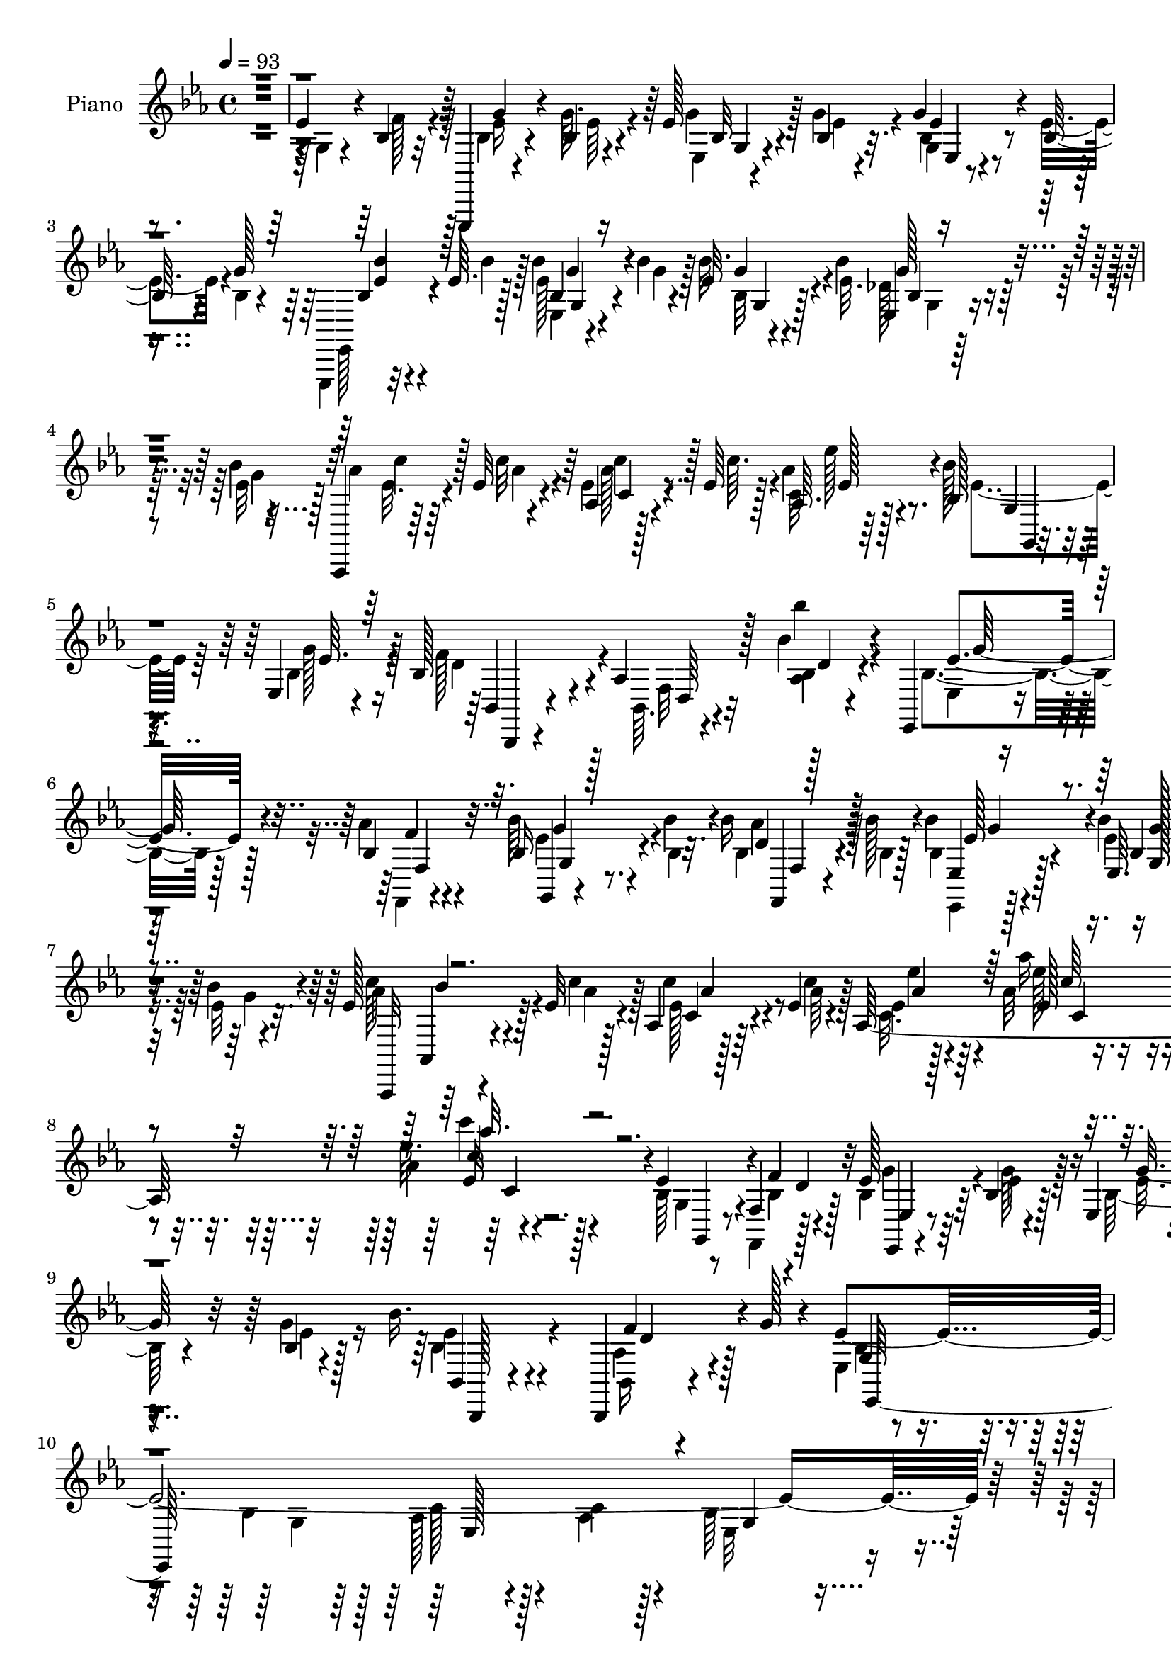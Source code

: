 % Lily was here -- automatically converted by c:/Program Files (x86)/LilyPond/usr/bin/midi2ly.py from mid/006.mid
\version "2.14.0"

\layout {
  \context {
    \Voice
    \remove "Note_heads_engraver"
    \consists "Completion_heads_engraver"
    \remove "Rest_engraver"
    \consists "Completion_rest_engraver"
  }
}

trackAchannelA = {


  \key ees \major
    
  \set Staff.instrumentName = "untitled"
  
  \time 4/4 
  

  \key ees \major
  
  \tempo 4 = 93 
  
  % [MARKER] AC500     
  
}

trackA = <<
  \context Voice = voiceA \trackAchannelA
>>


trackBchannelA = {
  
  \set Staff.instrumentName = "Piano"
  
}

trackBchannelB = \relative c {
  r1 
  | % 2
  ees'4*47/96 r4*25/96 bes4*16/96 r32 ees,,,4*13/96 r4*59/96 bes'''4*5/96 
  r4*17/96 ees128*5 r4*46/96 bes4*7/96 r32. g'4*17/96 r4*79/96 bes,64*5 
  r4*31/96 g'128*13 r4*53/96 ees64. r128*5 bes'4*20/96 r4*40/96 bes4*11/96 
  r4*16/96 ees,32 r4*82/96 bes'4*25/96 r4*38/96 bes4*16/96 r32 aes,,,4*13/96 
  r64*9 ees'''32 r4*16/96 aes,4*10/96 r128*17 ees'64 r128*7 aes,64. 
  r64*17 bes128*9 r4*37/96 ees,4*5/96 r4*25/96 bes'128*27 r4*17/96 aes 
  r128*27 bes'4*17/96 r4*79/96 ees,,,4*19/96 r4*44/96 bes''4*13/96 
  r4*17/96 bes16 r4*40/96 bes'4*13/96 r4*13/96 bes16 r128*11 bes128*5 
  r4*13/96 bes4*32/96 r4*67/96 ees,,64. r4*55/96 bes''4*17/96 r4*13/96 ees,128*7 
  r128*15 ees32 r4*17/96 aes,4*11/96 r128*21 ees'4*7/96 r4*19/96 aes,64*37 
  r4*89/96 ees'4*52/96 r4*14/96 f,4*8/96 r4*2/96 d'4*5/96 r4*16/96 ees128*5 
  r64*9 bes4*14/96 r128*5 ees,4*10/96 r4*58/96 bes'4*5/96 r4*32/96 bes'16. 
  r4*80/96 bes,,,4*26/96 r4*55/96 g'''128*5 r4*17/96 ees4*394/96 
  r128*47 ees4*40/96 r128*11 bes32. r4*13/96 ees4*23/96 r4*46/96 bes64. 
  r4*19/96 bes128*5 r4*49/96 ees4*7/96 r4*23/96 g,4*13/96 r4*82/96 ees'4*29/96 
  r128*13 g4*17/96 r4*10/96 ees,,,32 r4*59/96 <bes'''' ees, >4*11/96 
  r4*16/96 bes,4*14/96 r4*52/96 bes'32 r4*13/96 ees,,4*11/96 r4*92/96 ees4*14/96 
  r4*53/96 bes''4*16/96 r32 aes,,, r4*53/96 ees'''4*14/96 r32. ees 
  r4*52/96 c'4*13/96 r128*5 ees32. r4*82/96 bes,128*11 r4*34/96 bes4*19/96 
  r4*13/96 bes4*76/96 r4*20/96 aes r4*82/96 aes4*10/96 r4*89/96 bes4*37/96 
  r128*9 aes'4*16/96 r4*14/96 <ees, ees, >4*13/96 r4*56/96 bes'4*8/96 
  r4*17/96 ees,4*8/96 r4*58/96 bes'4*11/96 r4*17/96 bes'4*28/96 
  r4*73/96 bes,32 r4*56/96 bes'4*16/96 r32 aes,,, r128*19 ees'''4*14/96 
  r32. aes,4*13/96 r32*5 ees'4*7/96 r128*7 ees4*13/96 r64*15 aes4*11/96 
  r4*94/96 aes4*11/96 r4*100/96 bes,4*35/96 r128*11 f4*10/96 r4*22/96 ees'128*5 
  r4*52/96 bes4*13/96 r32. ees,128*5 r4*55/96 bes'4*8/96 r4*22/96 bes'16 
  r4*74/96 bes,,,4*17/96 r4*55/96 g'''4*17/96 r128*5 ees8*5 r4*71/96 bes32. 
  r64*9 bes64 r128*7 bes32. r4*77/96 ees4*11/96 r4*58/96 ees,64 
  r4*20/96 ees' r4*86/96 c16 r4*4/96 bes4*23/96 r4*4/96 g4*29/96 
  r4*4/96 ees'4*46/96 r4*50/96 ees,4*11/96 r4*56/96 ees'4*7/96 
  r4*20/96 ees4*22/96 r128*25 
  | % 22
  bes'4*35/96 r4*28/96 aes4*38/96 r4*58/96 bes128*5 r128*5 ees,4*11/96 
  r4*53/96 bes'128*5 r4*16/96 aes128*11 r4*29/96 bes4*14/96 r4*19/96 bes4*20/96 
  r4*43/96 ees,4*19/96 r32 bes,,128*5 r4*79/96 bes''4*13/96 r64*9 bes64. 
  r32. bes4*26/96 r4*40/96 aes4*19/96 r32 g128*9 r4*34/96 f32. 
  r4*14/96 ees'4*20/96 r64*7 bes'4*14/96 r32. f,4*19/96 r64*7 bes'4*10/96 
  r4*20/96 g,128*9 r128*25 ees4*11/96 r4*53/96 bes''16 r4*10/96 aes,,,4*13/96 
  r64*9 ees'''4*16/96 r32. aes,32 r32*5 c'4*17/96 r4*16/96 ees,4*14/96 
  r4*91/96 aes4*11/96 r128*35 aes64. r4*119/96 bes,128*15 r4*28/96 f,32 
  r16 ees'32 r4*59/96 bes'128*5 r32. ees128*9 r64*7 g4*20/96 r32 bes4*25/96 
  r4*82/96 aes,4*38/96 r4*40/96 g'32. r128*5 ees4*391/96 r128*25 ees4*41/96 
  r4*32/96 bes128*5 r128*5 bes4*14/96 r4*53/96 bes4*7/96 r4*20/96 bes,32 
  r4*55/96 g''32 r4*16/96 g4*22/96 r4*76/96 ees64*7 r4*25/96 g4*16/96 
  r4*10/96 ees,,, r4*58/96 ees'''32 r4*16/96 bes'4*19/96 r4*47/96 bes4*13/96 
  r128*5 ees,4*13/96 r32*7 bes'64*5 r4*38/96 bes32. r4*11/96 aes,,,4*14/96 
  r4*50/96 ees'''4*14/96 r32. ees4*22/96 r4*47/96 ees4*7/96 r128*7 ees'32. 
  r128*25 bes4*31/96 r4*35/96 bes,4*13/96 r128*5 bes4*38/96 r4*62/96 bes128*5 
  r128*27 bes''128*5 r4*86/96 bes,,4*34/96 r4*25/96 aes'4*19/96 
  r4*14/96 bes128*9 r4*38/96 bes,32 r4*16/96 ees,128*5 r4*52/96 bes''128*5 
  r4*16/96 bes64*5 r4*68/96 bes,32 r4*52/96 bes'128*7 r64. aes,,,4*14/96 
  r64*9 ees'''4*13/96 r128*5 ees4*25/96 r128*15 ees4*7/96 r128*7 aes,4*13/96 
  r4*94/96 aes'32 r4*97/96 aes4*7/96 r128*35 bes,4*41/96 r4*29/96 f32 
  r32. ees'128*5 r64*9 bes32 r4*20/96 ees,128*5 r4*49/96 g'4*20/96 
  r4*10/96 bes,,128*7 r128*27 aes'128*13 r4*35/96 g'4*17/96 r4*13/96 ees4*241/96 
  r4*70/96 bes4*16/96 r4*53/96 bes64 r32. bes4*13/96 r4*89/96 bes64. 
  r4*56/96 bes4*8/96 r4*19/96 ees r4*88/96 c4*25/96 r4*4/96 bes4*23/96 
  r4*4/96 g4*28/96 r128 ees'128*15 r4*53/96 ees4*14/96 r4*53/96 ees4*7/96 
  r128*7 ees4*17/96 r4*83/96 d'4*41/96 r4*25/96 aes128*7 r64. bes4*19/96 
  r4*46/96 bes32. r4*13/96 ees,,, r4*52/96 bes'''32. r4*13/96 ees,,,,32 
  r4*50/96 bes''''4*14/96 r128*7 bes4*43/96 r4*16/96 ees,4*14/96 
  r4*19/96 bes,4 r128 bes'4*13/96 r4*53/96 bes4*10/96 r128*7 bes4*38/96 
  r4*26/96 aes4*25/96 r4*5/96 g4*49/96 r4*16/96 aes'4*19/96 r4*10/96 ees4*25/96 
  r64*7 bes'32 r4*16/96 bes4*26/96 r4*38/96 bes4*14/96 r4*16/96 bes,4*32/96 
  r64*11 
  | % 43
  ees32 r64*9 bes'16 r4*10/96 aes,,,32 r4*55/96 ees'''4*13/96 
  r4*16/96 aes,4*10/96 r4*64/96 ees'64 r4*23/96 aes,128*83 r4*115/96 bes64*7 
  r4*35/96 bes4*11/96 r4*17/96 
  | % 45
  ees4*16/96 r64*9 bes32 r4*16/96 bes16 r4*47/96 g'4*13/96 r4*14/96 bes4*23/96 
  r4*85/96 bes,,,4*16/96 r128*19 g'''4*13/96 r4*19/96 ees4*385/96 
  r4*76/96 ees4*46/96 r4*25/96 bes4*13/96 r128*5 bes128*7 r8 bes4*7/96 
  r4*19/96 bes,64. r4*62/96 bes'4*5/96 r32. bes128*5 r4*85/96 bes64*5 
  r16. g'4*19/96 r4*8/96 ees,,,128*5 r4*59/96 <bes'''' ees, >4*11/96 
  r128*5 ees,,4*13/96 r4*53/96 bes''32 r4*13/96 ees, r4*89/96 bes'4*32/96 
  r4*35/96 bes4*17/96 r4*10/96 aes,,,4*14/96 r4*53/96 ees'''4*13/96 
  r4*16/96 aes,4*13/96 r4*56/96 ees'4*7/96 r128*7 aes,4*13/96 r128*29 bes4*28/96 
  r4*34/96 ees4*10/96 r4*19/96 bes32*9 r4*88/96 bes''4*14/96 r4*82/96 ees,,64*7 
  r4*22/96 aes32. r4*11/96 bes4*26/96 r16. bes4*17/96 r4*11/96 ees,,128*5 
  r4*49/96 bes''4*13/96 r32. ees,4*14/96 r4*83/96 bes32 r64*9 bes'32. 
  r4*13/96 aes,,, r4*58/96 <aes''' ees >4*10/96 r4*17/96 aes,32 
  r4*59/96 ees'4*8/96 r4*23/96 c r32*7 aes'4*13/96 r4*97/96 aes4*11/96 
  r4*112/96 bes,128*15 r4*23/96 f4*14/96 r4*16/96 ees128*5 r4*55/96 bes'4*11/96 
  r4*14/96 ees, r4*55/96 bes'64. r128*7 bes, r4*77/96 bes,128*5 
  r4*56/96 g'''4*13/96 r4*17/96 ees4*244/96 r128*21 
  | % 56
  bes128*5 r4*55/96 bes64 r32. bes'128*5 r4*86/96 ees,128*5 r4*49/96 ees,64 
  r4*22/96 ees'4*20/96 r4*85/96 c128*7 r4*8/96 bes16 r64 g128*9 
  r4*5/96 ees'4*46/96 r4*47/96 ees4*13/96 r4*52/96 ees4*8/96 r4*22/96 ees4*20/96 
  r64*13 bes'4*43/96 r4*20/96 aes4*37/96 r4*59/96 bes4*11/96 r4*20/96 bes128*7 
  r64*7 bes32. r32 aes4*32/96 r4*29/96 <bes g >4*14/96 r4*17/96 bes,4*11/96 
  r4*53/96 g'4*22/96 r64. bes,4*14/96 r128*27 bes32 r4*53/96 bes4*10/96 
  r4*20/96 bes4*35/96 r4*28/96 aes64*5 r4*1/96 g4*43/96 r16 aes'32. 
  r4*10/96 ees4*19/96 r128*15 ees32 r4*16/96 g,4*89/96 r4*1/96 bes4*46/96 
  r4*52/96 ees32 r4*53/96 bes'4*23/96 r4*7/96 aes,,,4*17/96 r4*50/96 ees'''4*17/96 
  r4*20/96 ees,32 r4*64/96 ees'4*7/96 r4*23/96 aes,4*254/96 r64*19 bes4*46/96 
  r16 f4*14/96 r4*17/96 ees'32. r4*50/96 bes32 r4*17/96 ees,128*5 
  r4*52/96 g'4*19/96 r4*10/96 bes,4*34/96 r4*71/96 aes4*40/96 r128*11 g'32. 
  r128*5 ees4*380/96 
  | % 65
  r4*109/96 g,4*22/96 r4*44/96 aes128*5 r4*17/96 bes4*22/96 r128*15 g'4*11/96 
  r4*14/96 ees,32 r4*56/96 bes'64 r4*19/96 g'128*7 r4*71/96 g,4*13/96 
  r64*9 bes4*13/96 r4*14/96 ees,,,32 r4*59/96 ees'''4*14/96 r4*10/96 ees,4*17/96 
  r128*17 bes''4*13/96 r4*14/96 
  | % 67
  ees,4*11/96 r4*89/96 ees,,4*20/96 r64*7 bes'''4*22/96 r4*7/96 aes,,,32 
  r4*56/96 ees'''128*5 r64. aes,,128*5 r4*56/96 c''4*14/96 r4*13/96 aes4*14/96 
  r32*7 g,4*13/96 r4*49/96 ees4*7/96 r4*26/96 bes'4*104/96 r4*88/96 aes128*5 
  r4*89/96 bes,,64. r64*9 aes'''4*22/96 r64 ees,,,4*16/96 r4*47/96 bes''''4*17/96 
  r128*5 f,,,4*17/96 r64*7 aes'''4*14/96 r32. g,,,128*5 r32*7 ees''4*14/96 
  r4*50/96 ees'4*17/96 r128*5 aes,,, r4*58/96 ees'''4*14/96 r128*5 aes,, 
  r4*56/96 ees''4*13/96 r4*17/96 ees,4*19/96 r4*89/96 aes'4*11/96 
  r64*17 aes4*10/96 r4*106/96 ees8 r4*22/96 f,,4*13/96 r4*19/96 bes'4*17/96 
  r128*17 bes32 r4*16/96 ees,32. r4*50/96 bes'32 r4*20/96 bes,16 
  r64*13 aes'4*35/96 r4*37/96 g'128*5 r128*5 ees4*236/96 r4*70/96 bes4*13/96 
  r4*55/96 bes64 r4*19/96 bes4*13/96 r4*89/96 ees,4*7/96 r32*5 ees4*5/96 
  r4*22/96 g32 r4*94/96 c128*7 r64. bes128*7 r4*8/96 g4*25/96 r4*7/96 ees'4*43/96 
  r4*55/96 ees,64. r4*56/96 ees'4*8/96 r4*20/96 g4*25/96 r8. bes4*44/96 
  r4*19/96 aes4*20/96 r64. ees,4*59/96 r4*7/96 bes''32 r4*19/96 bes128*9 
  r16. bes4*16/96 r4*14/96 bes,128*11 r64*5 bes'4*14/96 r4*14/96 ees,4*10/96 
  r4*59/96 ees4*16/96 r4*10/96 bes,4*23/96 r4*76/96 bes'4*10/96 
  r64*9 bes4*8/96 r32. bes128*7 r4*46/96 aes4*20/96 r64. g4*37/96 
  r4*29/96 f'4*16/96 r4*11/96 ees,4*28/96 r4*37/96 bes''128*5 r4*13/96 f,4*34/96 
  r64*5 bes'32 r4*17/96 bes4*41/96 r128*19 des,64. r32*5 bes'4*23/96 
  r64. aes,,,4*20/96 r128*19 ees'''4*13/96 r128*5 ees,4*20/96 r4*53/96 ees'128*5 
  r4*26/96 ees4*17/96 r64*17 aes4*22/96 r32*9 ees4*17/96 r4*136/96 ees4*56/96 
  r4*17/96 f,,4*14/96 r4*17/96 bes'32. r4*55/96 bes128*5 r4*19/96 g'4*29/96 
  r128*15 g4*19/96 r128*5 bes,,64*5 r64*15 aes'4*37/96 r4*43/96 g'4*26/96 
  r128*7 g,4*35/96 r4*56/96 g4*13/96 r128*11 aes4*19/96 r4*109/96 aes4*25/96 
  r128*25 ees,,4*23/96 
}

trackBchannelBvoiceB = \relative c {
  \voiceTwo
  r4*386/96 g'4*19/96 r4*52/96 f'128*7 r4*7/96 bes,4*25/96 r4*46/96 g'64. 
  r4*14/96 ees,4*7/96 r4*53/96 g'4*10/96 r4*16/96 g,4*10/96 r4*85/96 ees'4*38/96 
  r4*25/96 bes4*8/96 r4*13/96 ees,,,4*11/96 r32*5 bes''''4*8/96 
  r128*5 ees, r4*46/96 g4*10/96 r128*5 bes32. r4*77/96 ees,32. 
  r4*46/96 ees32 r128*5 aes4*14/96 r64*9 c32 r4*14/96 ees,4*16/96 
  r4*46/96 c'64. r4*17/96 c,32 r128*33 bes'128*11 
  | % 5
  r4*32/96 bes,4*16/96 r128*5 f'128*31 r4*5/96 bes,,64. r4*88/96 bes'''4*16/96 
  r4*80/96 bes,,4*35/96 r128*9 aes'4*14/96 r4*16/96 bes64*5 r4*35/96 bes,4*8/96 
  r32. bes4*22/96 r4*35/96 bes4*13/96 r128*5 bes4*16/96 r4*82/96 ees4*17/96 
  r8 ees32 r32. aes4*16/96 r4*50/96 c4*14/96 r128*5 ees,128*7 r4*53/96 aes64 
  r4*20/96 ees4*13/96 r4*82/96 aes32 r4*92/96 aes4*8/96 r4*104/96 bes,64*7 
  r4*23/96 f,4*10/96 r128*7 bes'4*17/96 r64*9 ees4*11/96 r4*17/96 bes128*7 
  r4*46/96 g'4*16/96 r16 ees4*34/96 r4*80/96 bes,16 r4*89/96 ees4*62/96 
  r4*19/96 bes'4*26/96 r128*5 aes128*11 r4*59/96 c4*22/96 r128*21 bes64*13 
  r4*158/96 g4*20/96 r4*53/96 f'128*7 r4*10/96 bes,4*22/96 r4*46/96 g'32 
  r4*16/96 g32. r4*46/96 g4*11/96 r4*20/96 ees,4*14/96 r4*82/96 bes'4*13/96 
  r4*80/96 ees,,128*5 r32*5 g''64 r4*17/96 bes4*19/96 r4*50/96 g4*8/96 
  r4*14/96 ees4*13/96 r64*15 ees4*23/96 r128*15 ees32 r4*16/96 aes,,4*14/96 
  r128*17 aes''32 r4*20/96 aes4*16/96 r64*9 ees4*7/96 r128*7 ees4*19/96 
  r4*80/96 ees4*37/96 r4*32/96 ees4*11/96 r4*20/96 f4*91/96 r4*7/96 bes,,4*11/96 
  r4*88/96 bes'''4*14/96 r4*86/96 ees,,128*13 r4*25/96 bes32 r32. bes4*22/96 
  r4*46/96 bes'64. r4*16/96 g,4*10/96 r4*56/96 bes'32 r4*17/96 bes,4*13/96 
  r128*29 ees,32. r128*17 ees'4*14/96 r4*13/96 aes,,32. r4*53/96 c''4*14/96 
  r32. ees,4*19/96 r4*52/96 c'32 r4*16/96 c, r4*88/96 ees'128*5 
  r64*15 <ees, ees'' >4*13/96 r4*97/96 ees128*17 r4*19/96 bes4*16/96 
  r4*14/96 bes4*17/96 r4*52/96 ees32 r4*19/96 g4*25/96 r4*44/96 g128*5 
  r4*14/96 bes,,4*28/96 r4*71/96 aes'4*38/96 r64*11 ees,8*5 r4*71/96 bes'''32. 
  r64*9 bes4*5/96 r128*7 bes4*23/96 r4*73/96 bes,4*7/96 r4*61/96 ees,,4*8/96 
  r4*19/96 bes''4*11/96 r4 c'4*34/96 r4*26/96 g16 r4*5/96 ees'4*203/96 
  r128*27 
  | % 22
  d4*37/96 r4*29/96 c128*7 r64 ees,,,,32 r128*19 g'''4*10/96 
  r4*19/96 bes,4*10/96 r4*55/96 g'4*5/96 r4*25/96 c4*28/96 r4*34/96 g32 
  r4*20/96 bes,4*8/96 r4*55/96 g'4*16/96 r4*14/96 bes,,4*19/96 
  r4*76/96 bes32 r4*179/96 ees'128*11 r64*5 aes32. r4*11/96 bes4*25/96 
  r128*13 ees,64. r128*7 bes'4*23/96 r4*40/96 aes4*8/96 r128*7 bes4*38/96 
  r128*21 ees,4*22/96 r4*44/96 ees4*17/96 r4*17/96 aes32. r8 c32. 
  r4*16/96 <ees, aes >128*7 r128*17 ees4*7/96 r4*26/96 c4*17/96 
  r4*88/96 ees4*19/96 r4 ees''4*19/96 r4*109/96 ees,,4*59/96 r128*5 f,64. 
  r128*9 ees,4*10/96 r4*62/96 ees''128*5 r4*16/96 g64*5 r4*40/96 bes,4*8/96 
  r4*23/96 bes4*34/96 r128*25 bes,,4*16/96 r4*95/96 ees4*409/96 
  r4*56/96 g'128*7 r128*17 f'128*7 r4*10/96 g32. r8 g4*11/96 r4*16/96 g 
  r4*52/96 bes,64 r4*23/96 bes4*14/96 r4*83/96 g4*10/96 r128*19 bes4*7/96 
  r32. ees,,4*16/96 r4*53/96 bes'''4*13/96 r128*5 ees,,4*14/96 
  r64*9 g'4*10/96 r4*17/96 g,4*13/96 r4*83/96 ees4*14/96 r4*55/96 ees'4*14/96 
  r4*14/96 aes32. r4*46/96 aes4*13/96 r32. c128*9 r64*7 c4*14/96 
  r4*14/96 ees,4*22/96 r8. bes4*28/96 r4*38/96 ees4*11/96 r32. f4*104/96 
  r4*91/96 aes,32 r4*88/96 ees'4*38/96 r16 bes4*13/96 r32. ees,,4*13/96 
  r128*17 bes'''4*13/96 r128*5 bes16 r4*44/96 bes,4*13/96 r32. bes4*19/96 
  r64*13 bes'4*29/96 r4*38/96 ees,128*5 r4*13/96 aes4*16/96 r4*52/96 aes64. 
  r4*19/96 aes,4*14/96 r4*55/96 c'4*16/96 r128*5 c,4*14/96 r4*91/96 ees'4*17/96 
  r4*92/96 ees'32 r128*33 ees,,128*15 r4*26/96 bes4*14/96 r128*5 bes4*17/96 
  r4*53/96 g'32. r4*13/96 ees4*26/96 r128*13 ees32. r4*11/96 bes16. 
  r4*67/96 bes,,128*5 r4*89/96 g''4*23/96 r4*50/96 bes4*17/96 r4*13/96 aes4*16/96 
  r4*52/96 aes32. r32. ees4*19/96 r32*7 bes''32. r128*17 bes4*10/96 
  r128*5 bes4*14/96 r128*29 ees,32 r4*53/96 ees32 r4*16/96 bes4*10/96 
  r4*97/96 c'4*31/96 r4*31/96 g4*25/96 r4*4/96 ees'4*212/96 r4*77/96 bes128*13 
  r4*28/96 c16 r4*4/96 g4*22/96 r4*44/96 ees128*5 r4*17/96 bes'4*20/96 
  r4*44/96 ees,4*13/96 r4*17/96 aes4*34/96 r4*29/96 ees4*11/96 
  r16 ees,32. r4*44/96 g'64 r4*26/96 f4*259/96 r4*29/96 ees4*35/96 
  r4*32/96 f,4*22/96 r4*4/96 bes'128*9 r64*7 ees,4*8/96 r4*19/96 g128*9 
  r4*38/96 ees32 r32. ees4*19/96 r4*79/96 ees,32 r64*9 g'4*17/96 
  r128*5 c128*7 r4*47/96 aes4*13/96 r4*17/96 ees4*23/96 r4*49/96 c'4*14/96 
  r4*17/96 aes32 r128*33 aes64. r4*112/96 aes4*7/96 r4*124/96 ees4*50/96 
  r4*26/96 f32. r4*10/96 
  | % 45
  bes,4*17/96 r64*9 ees4*8/96 r4*20/96 ees4*25/96 r4*46/96 bes4*7/96 
  r4*19/96 bes4*35/96 r4*74/96 aes4*41/96 r4*67/96 ees,4*362/96 
  r4*97/96 g'128*7 r8 f'4*17/96 r32 <ees,, ees'' >32. r4*50/96 g''4*10/96 
  r4*17/96 g128*5 r4*55/96 ees64 r32. ees4*19/96 r4*80/96 ees4*41/96 
  r4*28/96 bes4*7/96 r128*7 bes4*10/96 r128*21 g'4*7/96 r4*16/96 bes,128*5 
  r4*53/96 g'4*10/96 r128*5 ees,4*8/96 r128*31 ees'4*26/96 r64*7 ees4*11/96 
  r4*17/96 aes128*5 r4*50/96 aes4*11/96 r4*17/96 ees4*22/96 r4*47/96 c'128*5 
  r4*13/96 ees4*22/96 r64*13 bes64*5 r4*32/96 bes,4*14/96 r4*17/96 f'128*37 
  r4*83/96 bes128*5 r4*82/96 g4*50/96 r32. f4*11/96 r4*14/96 ees,,4*11/96 
  r128*17 ees''4*14/96 r4*13/96 bes16 r64*7 g'32 r32. bes4*28/96 
  r4*68/96 ees,4*25/96 r4*43/96 ees32 r32. c'128*7 r4*50/96 c32 
  r4*16/96 ees,16 r128*15 c'32. r4*14/96 ees,32. r4*89/96 aes'4*25/96 
  r4*85/96 ees'4*17/96 r128*35 ees,,4*50/96 r4*19/96 bes4*16/96 
  r4*16/96 ees r128*17 ees32 r4*17/96 bes4*25/96 r4*40/96 g'32. 
  r32 bes,4*28/96 r8. aes4*34/96 r4*67/96 ees,4*232/96 r4*74/96 bes'''128*5 
  r64*9 bes4*8/96 r4*17/96 bes,4*14/96 r128*29 ees,4*7/96 r128*19 ees'4*10/96 
  r32. bes32 r4*95/96 c'4*20/96 r4*10/96 bes4*25/96 r4*4/96 g128*9 
  r4*4/96 ees'128*71 r8. d4*40/96 r16 c128*7 r4*7/96 g4*25/96 r64*7 g4*10/96 
  r4*20/96 bes,4*28/96 r16. g'4*13/96 r4*17/96 ees32. r4*73/96 ees,128*5 
  r4*50/96 ees'4*13/96 r32. bes,64*15 r128*65 ees'4*34/96 r4*31/96 f,4*19/96 
  r64. ees4*233/96 r4*49/96 bes''4*28/96 r16. g32. r4*13/96 aes16 
  r4*43/96 aes4*16/96 r128*7 ees4*20/96 r64*9 c'128*5 r4*16/96 ees, 
  r4*95/96 ees32. r4*106/96 aes4*10/96 r4*122/96 ees128*17 r128*7 bes128*5 
  r128*5 bes4*16/96 r4*53/96 ees4*8/96 r128*7 bes4*22/96 r4*44/96 bes4*7/96 
  r4*22/96 bes,4*25/96 r4*80/96 bes,4*16/96 r4*92/96 bes''4*32/96 
  r128*13 d4*29/96 r4*11/96 aes128*9 r4*52/96 f4*16/96 r128*19 ees4*94/96 
  r128*43 ees'4*41/96 r128*9 f32. r4*13/96 ees4*22/96 r128*15 bes4*5/96 
  r4*20/96 bes,64. r4*58/96 g''4*10/96 r4*16/96 bes,4*14/96 r4*79/96 ees,4*19/96 
  r4*47/96 g'4*17/96 r4*10/96 bes,4*14/96 r128*19 bes'4*14/96 r4*10/96 bes,32. 
  r4*50/96 g'4*11/96 r4*16/96 ees,4*26/96 r4*74/96 ees'4*28/96 
  r4*35/96 ees128*5 r4*13/96 aes,,4*14/96 r4*53/96 c''32. r4*7/96 aes,4*16/96 
  r4*55/96 ees'64 r4*20/96 ees r4*79/96 bes4*29/96 r4*34/96 ees,,4*11/96 
  r128*7 f''128*35 r128*29 <bes' bes,, >4*14/96 r4*89/96 ees,,4*29/96 
  r128*13 f4*13/96 r32 ees,,4*11/96 r4*52/96 <g'' ees >4*16/96 
  r128*5 bes4*22/96 r128*13 bes4*7/96 r4*22/96 g,,4*23/96 r4*76/96 ees''128*11 
  r4*31/96 bes'4*20/96 r4*13/96 aes,,4*22/96 r128*17 aes''4*13/96 
  r4*16/96 aes,32. r4*52/96 c'128*7 
  | % 71
  r4*11/96 <aes ees >4*16/96 r4*91/96 aes'128*7 r4*91/96 aes'128*5 
  r64*17 <g,,,, g' >4*17/96 r64*9 f'64. r4*22/96 ees'4*16/96 r4*52/96 ees32 
  r4*16/96 bes4*26/96 r4*41/96 g'32. r4*14/96 bes,128*11 r4*71/96 bes,,4*14/96 
  r128*29 ees4*224/96 r4*82/96 bes'''4*13/96 r4*55/96 bes4*7/96 
  r32. bes32 r4*89/96 ees,,,4*10/96 r4*58/96 ees''4*7/96 r4*19/96 ees4*17/96 
  r4*89/96 c'128*9 r4*4/96 bes32. r32 g4*26/96 r64 ees'4*212/96 
  r128*25 d64*7 r4*23/96 c32. r64. ees,4*22/96 r4*46/96 g4*10/96 
  r32. g,4*59/96 r64 g'4*11/96 r4*19/96 aes4*26/96 r4*37/96 g32 
  r128*5 ees,4*26/96 r4*43/96 g'128*5 r4*11/96 bes,,,128*5 r32*7 bes'4*10/96 
  r4*55/96 bes64 r4*19/96 bes32 r32*7 ees'128*11 r4*32/96 <f, aes' >4*17/96 
  r4*11/96 ees'16 r4*43/96 ees4*13/96 r4*13/96 bes'64*5 r128*11 aes4*13/96 
  r32. <ees g, >4*26/96 r4*71/96 g,4*16/96 r4*53/96 ees'4*16/96 
  r4*17/96 aes,,4*23/96 r4*53/96 aes''4*11/96 r32. aes,4*17/96 
  r4*55/96 aes'32. r4*22/96 aes4*19/96 r4*101/96 ees4*25/96 r4*106/96 aes4*14/96 
  r64*23 bes,8 r4*25/96 f4*8/96 r16 ees'4*17/96 r4*56/96 g4*16/96 
  r4*17/96 bes,4*22/96 r4*52/96 bes4*11/96 r4*23/96 bes64*7 r64*13 bes,,128*7 
  r128*35 ees16*9 r128*17 c''4*29/96 r4*70/96 ees,,128*7 
}

trackBchannelBvoiceC = \relative c {
  \voiceFour
  r64*81 ees'16 r4*47/96 ees64 r4*16/96 g r128*15 ees4*5/96 r4*20/96 bes4*13/96 
  r4*167/96 ees,,128*5 r4*79/96 ees'4*8/96 r4*79/96 bes'32 r4*82/96 des128 
  g,4*4/96 r128*19 g'4*8/96 r4*19/96 ees32. r4*50/96 aes4*7/96 
  r4*19/96 aes128*5 r8. aes4*26/96 r4*86/96 ees4*35/96 r64*5 g128*5 
  r4*16/96 d4*88/96 r4*11/96 f,32 r32*7 <aes bes >4*14/96 r4*82/96 ees4*16/96 
  r4*47/96 f,4*10/96 r4*19/96 ees'' r8. aes4*22/96 r128*21 ees,,4*10/96 
  r128*29 bes'''4*22/96 r4*46/96 g4*7/96 r4*20/96 c128*7 r4*46/96 aes4*7/96 
  r128*7 c4*26/96 r8 c4*11/96 r128*5 c,32. r64*13 aes''16 r4*79/96 ees32. 
  r4*95/96 g,,4*20/96 r8 bes4*14/96 r128*5 g'4*19/96 r4*50/96 g128*5 
  r128*5 ees32. 
  | % 9
  r4*49/96 ees4*5/96 r128*11 bes4*46/96 r4*68/96 aes4*47/96 r4*67/96 bes4*11/96 
  r8. g4*10/96 r64*5 c128*11 r128*19 aes4*23/96 r4*64/96 ees32*7 
  r4*151/96 bes'128*5 r4*89/96 g'16 r8. ees,4*11/96 r4*53/96 bes'4*7/96 
  r16 bes4*10/96 r128*29 g4*14/96 r4*79/96 ees'16 r4*74/96 ees32 
  r4*79/96 bes32 
  | % 13
  r4*89/96 bes'4*25/96 r4*46/96 g64 r4*20/96 ees32. r8 c'32 r32. c16 
  r8 aes4*5/96 r4*22/96 aes4*8/96 r4*91/96 bes64*5 r128*13 ees,,64 
  r4*26/96 d'4*83/96 r128*5 f,32 r4*85/96 bes'4*17/96 r32*7 g64*7 
  r4*26/96 f4*7/96 r4*19/96 bes128*9 r64*7 ees,4*5/96 r4*19/96 bes' 
  r8 ees,4*7/96 r4*23/96 ees,4*13/96 r4*85/96 bes''4*23/96 r4*49/96 g64 
  r4*19/96 ees128*7 r4*49/96 aes4*8/96 r4*23/96 aes128*7 r4*52/96 aes4*4/96 
  r4*23/96 ees' r4*80/96 aes128*7 r4*85/96 ees128*5 r4 g,,,4*19/96 
  r4*50/96 f4*10/96 r4*20/96 g''4*19/96 r4*49/96 g128*5 r4*17/96 bes,4*19/96 
  r4*50/96 ees64. r4*19/96 bes128*11 r64*11 f'4*43/96 r4*127/96 bes,128*7 
  r32. aes4*28/96 r4*41/96 aes4*20/96 r4*11/96 ees16 r32*23 ees,64. 
  r4*61/96 bes''64 r4*20/96 g64. r4*125/96 bes'4*31/96 r128*41 ees,4*13/96 
  r4*55/96 g4*10/96 r4*16/96 g4*32/96 r4*158/96 ees,,4*13/96 r4*85/96 g''32. 
  r4*79/96 ees32 r128*27 ees,4*17/96 r4*76/96 f'4*230/96 r4*56/96 g128*13 
  r128*9 f4*11/96 r128*5 ees,32. r4*47/96 g'4*13/96 r4*16/96 aes4*23/96 
  r4*40/96 d,64 r4*23/96 ees128*9 r4*73/96 bes'4*25/96 r4*44/96 g128*5 
  r4*16/96 ees4*19/96 r8 aes4*14/96 r4*19/96 c128*9 r4*46/96 aes4*7/96 
  r4*25/96 aes,4*236/96 r4*115/96 g,4*19/96 r64*9 bes'4*17/96 r4*17/96 ees128*5 
  r128*19 g32. r4*14/96 ees,128*5 r4*55/96 ees'4*14/96 r4*17/96 bes,4*16/96 
  r4*92/96 f''4*44/96 r4*140/96 bes,4*20/96 r4*25/96 aes4*22/96 
  r64*9 aes4*19/96 r4*52/96 ees4*97/96 r128*69 ees,4*13/96 r64*9 ees''64 
  r4*20/96 ees4*14/96 r4*53/96 ees4*7/96 r4*23/96 bes,4*10/96 r4*86/96 bes'4*29/96 
  r4*65/96 bes32 r128*19 g'64. r4*17/96 bes,128*5 r4*80/96 bes4*14/96 
  r4*82/96 ees4*23/96 r128*25 c'4*25/96 r4*38/96 c4*17/96 r128*5 aes,4*13/96 
  r128*19 aes'4*7/96 r4*20/96 aes,4*13/96 r4*80/96 ees'64*5 r4*37/96 g32 
  r32. bes,,4*107/96 r128*29 bes'32 r4*88/96 g'4*43/96 r16 f64 
  r4*19/96 bes,4*22/96 r4*44/96 ees64. r32. g,32 r4*56/96 ees'32 
  r4*19/96 ees32. r4*79/96 ees,4*14/96 r4*56/96 g'4*8/96 r4*17/96 ees4*20/96 
  r4*47/96 c'128*5 r4*14/96 aes4*23/96 r4*46/96 aes64. r128*7 ees128*5 
  r64*15 aes'16 r4*86/96 aes4*13/96 r4*98/96 g,,8 r4*23/96 f'128*5 
  r4*13/96 g4*20/96 r128*17 ees32 r32. g4*29/96 r4*37/96 bes,4*8/96 
  r4*22/96 bes' r4*79/96 f128*15 r32*5 ees,,4*244/96 r128*87 <ees g' >4*10/96 
  r4*55/96 g'64. r32. g4*11/96 r64*21 bes'4*26/96 r128*43 ees,,4*10/96 
  r4*58/96 bes''64. r32. bes128*9 r4*74/96 ees,,4*8/96 r128*29 ees'4*13/96 
  r4*85/96 ees32. r4*50/96 g64 r4*20/96 ees4*29/96 r4*68/96 ees4*25/96 
  r4*70/96 d4*242/96 r4*46/96 g128*15 r4*22/96 f4*14/96 r4*13/96 g128*9 
  r64*7 g64. r4*16/96 g,128*11 r4*62/96 bes'4*31/96 r4*67/96 g4*31/96 
  r4*68/96 aes128*5 r4*52/96 c128*5 r128*5 aes4*25/96 r4*49/96 aes64 
  r4*23/96 ees128*5 r4*97/96 ees'4*13/96 r4*107/96 ees,64. r128*41 g,128*11 
  r4*44/96 f64. r32. g'4*19/96 r128*17 g4*16/96 r32 ees,128*25 
  r16 ees'128*5 r128*31 f128*15 r128*21 g,32. r4*53/96 g4*11/96 
  r4*25/96 aes4*23/96 r4*56/96 aes128*7 r4*37/96 ees4*119/96 r4*194/96 g'4*22/96 
  r4*46/96 ees64 r128*7 ees,4*8/96 r4*61/96 g'4*8/96 r4*16/96 g4*20/96 
  r4*80/96 g,4*10/96 r128*29 bes'4*23/96 r8. bes128*7 r4*73/96 bes16 
  r4*77/96 bes,64 r4*62/96 g'4*10/96 r4*17/96 ees32. r4*47/96 c'4*16/96 
  r4*13/96 aes128*7 r128*25 ees4*26/96 r4*74/96 ees128*11 r64*5 ees,4*16/96 
  r4*16/96 d'128*35 r4*88/96 <aes bes >32 r128*59 ees'128*7 r4*44/96 g32 
  r4*13/96 bes4*28/96 r4*68/96 g32. r4*77/96 bes4*31/96 r4*38/96 g4*13/96 
  r4*17/96 aes128*5 r4*83/96 c4*35/96 r4*35/96 aes64. r4*22/96 aes,128*79 
  r4*104/96 g4*34/96 r16. d'128*5 r4*14/96 bes4*17/96 r128*17 g'4*13/96 
  r128*5 ees4*26/96 r4*41/96 ees4*11/96 r32. bes'128*7 r64*13 f64*7 
  r32*5 g,4*14/96 r64*9 bes32. r4*13/96 ees,4*14/96 r4*58/96 aes4*20/96 
  r4*13/96 bes4*31/96 r4*265/96 ees,,64. r4*56/96 ees4*4/96 r16 g'4*11/96 
  r4*277/96 ees4*10/96 r4*56/96 bes'4*7/96 r128*7 g'4*25/96 r128*25 ees,4*17/96 
  r128*25 bes''4*26/96 r4*71/96 g32. r4*76/96 c4*37/96 r4*55/96 bes128*7 
  r128*25 f4*208/96 r128*25 g4*40/96 r4*26/96 f4*16/96 r32 bes16 
  r128*13 bes4*16/96 r4*13/96 bes4*23/96 r4*41/96 bes4*11/96 r4*16/96 bes4*34/96 
  r4*65/96 g128*9 r4*68/96 c4*28/96 r128*13 c4*17/96 r4*19/96 c4*31/96 
  r128*15 aes4*8/96 r4*22/96 aes4*16/96 r4*95/96 aes4*11/96 r64*19 ees''4*14/96 
  r4*119/96 g,,,4*37/96 r4*34/96 d'4*16/96 r4*13/96 ees,4*11/96 
  r128*19 g'4*14/96 r128*5 g4*29/96 r4*38/96 ees4*16/96 r4*13/96 bes'4*22/96 
  r32*7 f128*13 r4*67/96 ees,,4*374/96 r4*113/96 bes''4*16/96 r4*83/96 g'4*23/96 
  r128*15 ees4*4/96 r4*20/96 g,64. r4*58/96 ees'4*4/96 r128*7 ees4*19/96 
  r4*74/96 ees4*38/96 r4*29/96 ees4*13/96 r4*13/96 ees4*16/96 r4*56/96 g32 
  r32 ees4*22/96 r4*73/96 bes4*14/96 r4*85/96 bes'4*35/96 r64*5 g4*14/96 
  r32 ees16 r4*44/96 aes4*13/96 r4*14/96 ees4*28/96 r64*7 aes64 
  r4*19/96 aes,4*11/96 r128*29 bes'4*32/96 r4*31/96 bes,4*17/96 
  r4*16/96 d4*101/96 r4*91/96 
  | % 69
  bes'4*16/96 r4*88/96 bes,,4*5/96 r4*86/96 bes''64*5 r4*65/96 f,,4*16/96 
  r4*44/96 d''4*10/96 r4*20/96 bes'4*44/96 r64*9 bes16. r4*31/96 g4*13/96 
  r4*19/96 aes r4*53/96 c128*5 r4*14/96 ees,4*22/96 r4*49/96 aes4*14/96 
  r4*16/96 aes,4*17/96 r4*91/96 ees''4*14/96 r4*98/96 aes32. r4*98/96 bes,,4*34/96 
  r4*37/96 bes4*16/96 r4*16/96 g'4*19/96 r4*49/96 g4*13/96 r4*16/96 ees16 
  r64*7 ees4*13/96 r4*19/96 bes'4*22/96 r128*27 f4*37/96 r4*65/96 g,4*25/96 
  r128*15 bes128*7 r4*11/96 ees,4*13/96 r32*5 aes32 r4*17/96 ees32 
  r4*283/96 ees'4*13/96 r4*55/96 g,4*8/96 r4*20/96 bes64. r4*284/96 ees4*10/96 
  r4*56/96 g32 r4*16/96 ees4*17/96 r128*27 bes4*13/96 r64*13 g'128*9 
  r4*70/96 g4*23/96 r4*71/96 c16. r4*56/96 
  | % 77
  bes128*7 r4*76/96 d,4*212/96 r4*71/96 g4*40/96 r128*17 bes4*28/96 
  r4*40/96 g32 r128*5 aes128*9 r16. d,4*7/96 r4*23/96 g64*5 r4*67/96 ees,128*7 
  r4*49/96 g'128*5 r32. aes4*17/96 r128*19 c4*14/96 r128*5 ees,128*9 
  r128*15 c'4*26/96 r128*5 c,4*16/96 r4*104/96 ees'4*29/96 r4*101/96 ees'128*15 
  r32*9 g,,,4*23/96 r128*17 bes128*5 r128*5 g'4*22/96 r4*52/96 ees32 
  r128*7 ees16 r4*50/96 ees4*8/96 r4*26/96 bes'128*9 r128*31 f4*43/96 
  r4*82/96 ees4*467/96 
}

trackBchannelBvoiceD = \relative c {
  r64*81 g''4*26/96 r4*68/96 bes,32 r4*74/96 ees4*11/96 r4*169/96 bes4*10/96 
  r4*83/96 bes4*17/96 r4*70/96 g'4*14/96 r4*80/96 ees,4*11/96 r4*80/96 c''4*19/96 
  r128*25 c4*20/96 r128*23 ees128*13 r8. g,,4*31/96 
  | % 5
  r4*34/96 ees'64. r16 bes,4*25/96 r4*73/96 d64 r4*91/96 d'4*10/96 
  r4*83/96 ees4*37/96 r128*9 f4*10/96 r4*20/96 g,,4*10/96 r4*80/96 d''4*20/96 
  r4*64/96 ees,4*17/96 r128*27 bes'4*7/96 r4*88/96 aes,,32 r4*83/96 c''4*11/96 
  r64*15 aes'4*8/96 r128*29 ees'128*5 r4*89/96 ees,32 r4*100/96 g,,4*20/96 
  r8 f''4*17/96 r32 ees,,4*10/96 r4*88/96 g''16 r32*7 bes,,4*16/96 
  r4 f''4*52/96 r4*61/96 g,4*29/96 r4 ees128*13 r4*137/96 g4*88/96 
  r64*25 ees,4*5/96 r4*97/96 ees'64. r4*85/96 ees'128*5 r128*27 ees4*13/96 
  r4*83/96 ees,4*16/96 r4*77/96 bes''4*29/96 r128*23 g,4*16/96 
  r4*77/96 g4*10/96 
  | % 13
  r64*15 bes64 r4*91/96 c'128*7 r128*25 aes,4*13/96 r4*85/96 aes4*10/96 
  r4*91/96 g4*14/96 r64*9 ees,4*10/96 r4*22/96 bes'4*13/96 r4*182/96 bes'64. 
  r4*187/96 g'4*23/96 r128*23 bes,4*16/96 r64*9 g'64 r4*20/96 ees4*14/96 
  r4*85/96 ees4*20/96 r4*77/96 aes4*17/96 r4*83/96 c16 r4*77/96 aes4*7/96 
  r4 ees4*22/96 r32*7 c32 r128*33 g4*16/96 r4*53/96 f'32. r32 ees,4*10/96 
  r64*15 ees'32. r4*80/96 ees4*25/96 r4*73/96 d64*7 r128*43 g,4*11/96 
  r4*28/96 c r4*41/96 c4*19/96 r32 g4*19/96 r4*280/96 ees4*7/96 
  r4*62/96 ees'64. r128*7 ees,,4*10/96 r4*275/96 bes''64. r4*61/96 bes4*5/96 
  r4*20/96 bes4*17/96 r4*173/96 bes'4*22/96 r4*74/96 bes4*20/96 
  r4*80/96 ees,,64 r4*86/96 g64 r4*86/96 d'4*211/96 r128*25 bes4*19/96 
  r4*74/96 g'4*23/96 r4*71/96 d4*19/96 r4*73/96 g4*29/96 r4*70/96 bes,4*4/96 
  r4*95/96 c'128*7 r4*82/96 c,4*11/96 r4*92/96 aes'4*11/96 r4*94/96 ees'32 
  r4*103/96 ees4*19/96 r4*112/96 g,,4*16/96 r32*5 d'128*5 r128*5 bes32. 
  r4*86/96 bes128*7 r128*27 ees4*16/96 r4*92/96 d128*13 r4*146/96 g,32 
  r4*32/96 c128*9 r4*49/96 c4*20/96 r4*52/96 bes64*19 r4*188/96 ees4*16/96 
  r64*13 ees,4*8/96 r4*88/96 ees'4*20/96 r4*79/96 ees,4*17/96 r4*76/96 ees'32 
  r128*27 ees4*17/96 r64*13 bes'4*25/96 r8. bes,64 r4*92/96 ees4*22/96 
  r4*73/96 aes4*20/96 r64*13 aes4*10/96 r4*82/96 g,4*31/96 r4*38/96 ees4*11/96 
  r4*17/96 d'4*77/96 r4*20/96 bes'32. r64*13 bes128*5 r4*178/96 ees,,4*11/96 
  r4*55/96 g'4*13/96 r4*14/96 bes,4*17/96 r4*53/96 g'32 r4*16/96 g4*23/96 
  r4*74/96 ees4*23/96 r8. c'4*23/96 r4*73/96 c4*28/96 r8. aes4*13/96 
  r4*92/96 c,32. r4*91/96 ees'4*14/96 r128*57 d,4*10/96 r4*17/96 ees,32 
  r4*88/96 bes'4*25/96 r4*173/96 d4*38/96 r4*139/96 g,4*7/96 r4*22/96 c4*26/96 
  r4*44/96 c32. r4*16/96 bes16 r4*277/96 ees,4*4/96 r4*61/96 ees4*4/96 
  r4*22/96 ees,4*11/96 r4*280/96 bes''64. r4*59/96 bes4*5/96 r4*22/96 ees,4*10/96 
  r64*15 bes'64. r128*29 ees,128*5 r32*7 g'4*14/96 r4*79/96 c64*5 
  r4*67/96 bes,4*8/96 r32*39 ees,4*44/96 r128*17 ees'4*20/96 r128*25 g4*22/96 
  r128*25 bes128*11 r64*11 ees,4*16/96 r128*27 c'4*32/96 r8. c,4*8/96 
  r4*103/96 ees4*17/96 r4*103/96 ees''4*13/96 r4*224/96 ees,,,4*11/96 
  r128*29 g'128*9 r4*46/96 ees4*4/96 r128*7 bes,4*31/96 r64*13 d'4*44/96 
  r4*134/96 bes128*7 r4*17/96 c4*26/96 r4*52/96 c128*7 r16. bes4*125/96 
  r4*283/96 bes32 r4*82/96 ees,64. r4*91/96 ees128*5 r4*82/96 ees'4*11/96 
  r32*7 ees32. r4*76/96 bes4*8/96 r4*92/96 ees,32 r32*7 c''4*20/96 
  r4*74/96 c4*26/96 r4*71/96 c,4*10/96 r4*89/96 g4*31/96 r4*32/96 g'4*13/96 
  r4*19/96 bes,,128*37 r128*29 d'64 r4*178/96 ees,4*13/96 r4*77/96 g4*19/96 
  r4*173/96 ees4*16/96 r128*27 ees'4*16/96 r4*83/96 c32 r4*89/96 aes'4*14/96 
  r128*31 ees'4*17/96 r128*31 ees,32 r4*181/96 f32. r32 g4*20/96 
  r128*25 g4*31/96 r128*23 ees4*7/96 r64*15 d16. r4*136/96 g,4*5/96 
  r4*23/96 aes4*19/96 r64*9 c32. r4*14/96 ees,4*13/96 r4*284/96 bes'4*7/96 
  r4*56/96 bes64 r4*23/96 ees,4*8/96 r4*280/96 bes'4*8/96 r4*58/96 g'4*11/96 
  r4*20/96 ees,128*5 r128*27 bes'32. r128*25 ees4*16/96 r128*89 g128*5 
  r4*80/96 d16*9 r4*164/96 g4*10/96 r64*9 g4*11/96 r128*5 ees4*20/96 
  r4*44/96 ees4*8/96 r4*19/96 ees r4*175/96 ees4*26/96 r4*77/96 aes,4*7/96 
  r128*33 ees''4*26/96 r4*85/96 ees4*14/96 r128*37 ees4*13/96 r4*191/96 f,4*17/96 
  r4*11/96 g4*20/96 r64*13 ees4*25/96 r4*74/96 ees4*7/96 r4 d4*40/96 
  r64*11 g,4*31/96 r4*40/96 bes16 r4*16/96 ees,4*22/96 r128*19 aes4*28/96 
  r128*15 g4*113/96 
  | % 65
  r64*35 ees,128*5 r4*76/96 g''128*5 r64*13 g,4*14/96 r4*79/96 bes4*25/96 
  r4*68/96 bes'128*9 r128*23 g,4*16/96 r64*13 bes'4*43/96 r4*58/96 g4*28/96 
  r4*62/96 c16 r8. aes128*9 r64*11 ees,4*14/96 r4*85/96 g,4*16/96 
  r4*47/96 g''4*16/96 r4*17/96 bes,,4*16/96 r64*13 aes'4*14/96 
  r4*85/96 d4*8/96 r4*94/96 g64*7 r4*50/96 ees4*28/96 r64*11 aes4*25/96 
  r64*11 ees4*22/96 r4*76/96 g4*32/96 r64*11 c4*23/96 r4*79/96 aes4*25/96 
  r4*76/96 c,32. r4*89/96 c4*17/96 r4 ees64. r4*178/96 f4*19/96 
  r4*13/96 ees,64. r128*29 g'64*5 r4*70/96 ees4*8/96 r4*94/96 d4*34/96 
  r4*139/96 g,64. r128*7 aes16 r128*17 c4*14/96 r4*14/96 g32. r4*277/96 bes64. 
  r4*59/96 bes4*5/96 r16 ees,4*5/96 r4*287/96 bes'4*8/96 r4*58/96 bes4*4/96 
  r16 bes32. r4*79/96 ees,4*14/96 r64*13 bes''16 r4*259/96 g128*5 
  r128*27 f4*277/96 r128*33 g4*26/96 r4*70/96 d128*7 r4*166/96 ees64*5 
  r4*73/96 c'16 r4*79/96 c4*38/96 r128*25 ees128*9 r128*31 aes4*35/96 
  r4 ees4*44/96 r4*109/96 g,,,128*7 r64*9 f''4*17/96 r4*13/96 ees,32 
  r4*94/96 ees4*14/96 r128*31 ees'4*29/96 r128*31 d4*38/96 r4*176/96 bes4*31/96 
  r32. c4*29/96 r4*199/96 g4*98/96 
}

trackBchannelBvoiceE = \relative c {
  r64*97 g'4*10/96 r4*76/96 ees4*4/96 r4*176/96 ees'4*11/96 r4*82/96 g4*16/96 
  r4*71/96 g,4*11/96 r128*27 g'128*7 r4*166/96 c,4*8/96 r4*80/96 ees128*15 
  r4*67/96 g,,4*11/96 r4*86/96 bes,4*17/96 r4*271/96 g'''128*13 
  r4*25/96 f,4*11/96 r32. g'4*20/96 r4*71/96 f,,4*13/96 r4*71/96 ees''128*7 
  r4*77/96 g,64. r4*86/96 aes,4*13/96 r4*82/96 aes''4*20/96 r4*80/96 ees'4*19/96 
  r4*76/96 ees,128*7 r4*83/96 c''4*14/96 r128*65 ees,,,4*11/96 
  r4*196/96 bes,128*5 r4*97/96 d''4*49/96 r128*21 ees,,64*63 r4*263/96 ees4*11/96 
  r128*29 g'64. r4*83/96 g'4*14/96 r128*59 g4*22/96 r128*25 g4*14/96 
  r64*13 bes4*20/96 r4*80/96 g16 r4*74/96 aes32 r32*7 c,32 r4*86/96 c64. 
  r128*31 g,128*5 r4*52/96 g''4*14/96 r32. bes,,,64. r4*188/96 d''4*7/96 
  r4*187/96 ees128*5 r4*77/96 ees4*16/96 r4*80/96 g4*16/96 r4*83/96 g4*19/96 
  r64*13 c16 r4*76/96 c,32 r4*88/96 aes4*8/96 r4 c'4*4/96 r4*101/96 aes'4*13/96 
  r16*7 d,,4*13/96 r4*17/96 ees,,4*10/96 r64*83 ees'4*19/96 r4*79/96 bes'16 
  r4*274/96 g64. r4*61/96 g4*7/96 r4*23/96 ees64. r4*277/96 g'32 
  r128*27 ees,128*7 r4*169/96 g'4*31/96 r4*67/96 g,4*7/96 r128*61 g'4*8/96 
  r4*749/96 g,64 r4*298/96 ees''128*7 r32*7 aes4*19/96 r4*97/96 aes4*19/96 
  r4*187/96 f,4*17/96 r4*14/96 g4*20/96 r128*175 ees,128*5 r4*131/96 g4*107/96 
  r2. bes32 r4*86/96 ees,4*10/96 r32*15 bes''4*22/96 r4*73/96 g4*17/96 
  r4*77/96 g4*19/96 r64*13 g,4*8/96 r64*31 c32 r4*85/96 c64. r4*278/96 d,4*11/96 
  r128*29 d'64 r4*184/96 ees32. r128*25 ees4*17/96 r128*27 ees,128*5 
  r4*82/96 g'4*25/96 r4*167/96 c,32 r128*29 ees'128*9 r4*77/96 ees,4*22/96 
  r4*88/96 ees4*7/96 r4*709/96 ees,4*16/96 r4*88/96 g4*17/96 r128*125 ees64. 
  r64*47 bes''32 r4*58/96 g4*5/96 r4*19/96 g32. r32*39 g64 r4*953/96 c,4*10/96 
  r128*31 ees'4*22/96 r4*89/96 aes4*19/96 r64*17 aes4*13/96 r4*746/96 ees,,4*17/96 
  r128*39 g4*124/96 r4*284/96 ees'32 r128*27 g,4*14/96 r4*184/96 g'32 
  r4*83/96 g4*19/96 r128*25 g,4*11/96 r4*89/96 g4*8/96 r128*61 c4*10/96 
  r4*86/96 aes'128*5 r4*271/96 aes,64. f4*7/96 r4*274/96 g'4*16/96 
  r4*73/96 ees4*22/96 r4*170/96 g4*26/96 r4*170/96 aes4*29/96 r8. ees'4*31/96 
  r4*77/96 c,4*22/96 r128*29 ees'4*13/96 r128*235 c,4*20/96 r4*83/96 g4*22/96 
  r4*275/96 g64. r64*9 g4*8/96 r4*20/96 ees,64. r4*281/96 g''4*10/96 
  r4*86/96 bes,4*16/96 r4*173/96 ees,4*14/96 r64*139 g'128*7 r4*44/96 g4*7/96 
  r4*19/96 g128*9 r4*269/96 c,4*11/96 r4 c32 r4*98/96 aes''128*7 
  r4*104/96 aes4*14/96 r4*737/96 c,,64*5 r16*5 bes4*118/96 r128*99 bes4*11/96 
  r4*82/96 bes,64 r32*15 ees,4*11/96 r32*7 bes'''4*22/96 r4*73/96 g,4*16/96 
  r4*175/96 aes'128*5 r4*80/96 c4*32/96 r4*61/96 ees4*17/96 r4*82/96 ees,4*34/96 
  r4*31/96 ees4*10/96 r4*22/96 bes,,32 r32*7 bes'4*7/96 r4*283/96 g''4*34/96 
  r4*61/96 d4*22/96 r128*23 g4*32/96 r4*65/96 ees,,16. r128*21 ees''4*22/96 
  r4*79/96 c'64*5 r4*71/96 ees4*28/96 r4*79/96 ees,4*19/96 r4*95/96 ees''32 
  r4*175/96 d,,4*16/96 r4*16/96 ees,,64. r4*493/96 c''16 r4*77/96 bes4*25/96 
  r64*45 g4*11/96 r4*86/96 ees,4*8/96 r128*95 g''4*10/96 r4*56/96 ees,4*4/96 
  r16 ees128*7 r64*201 g'4*32/96 r4*71/96 ees4*19/96 r32*7 c16 
  r4*88/96 aes64*23 r4*113/96 aes''8 r4*181/96 d,,4*14/96 r4*16/96 ees,,4*10/96 
  r32*49 ees'4*16/96 r4*212/96 bes'4*98/96 
}

trackBchannelBvoiceF = \relative c {
  \voiceOne
  r4*848/96 bes''4*19/96 r128*25 g,4*11/96 r16*7 bes4*5/96 r4*860/96 g4*10/96 
  r128*27 f4*11/96 r128*25 g'4*23/96 r8. g128*7 r128*25 bes4*2/96 
  r2. c64 r4*97/96 c4*16/96 r32*153 g4*17/96 r4*83/96 g,64. r4*967/96 g'128*5 
  r4*181/96 g,64 r128*131 aes4*121/96 r64*469 g'4*22/96 r4*388/96 c4*4/96 
  r128*37 ees,64. r4*1315/96 g,4*8/96 r4*89/96 g4*13/96 r4*179/96 g'4*7/96 
  r4*86/96 g,4*13/96 r128*59 g'128*9 r16*23 f,4*10/96 r4*277/96 g'16 
  r128*23 g4*20/96 r4*79/96 g,4*19/96 r4*79/96 g64. r4*385/96 c'4*8/96 
  r64*17 c,4*7/96 r4*1498/96 g'64 r4*86/96 bes,4*10/96 r4*476/96 g64. 
  r4*1166/96 c32 r4*106/96 ees'4*14/96 r4*1289/96 g,,64 r4*379/96 g4*11/96 
  r4*82/96 g'4*19/96 r128*27 g4*28/96 r4*550/96 d,4*14/96 r4*361/96 g'4*23/96 
  r4*170/96 g,4*7/96 r32*33 ees'4*26/96 r32*7 c32 r64*501 aes'16 
  r128*65 c,128*5 r4*109/96 ees4*8/96 r4*1307/96 ees4*13/96 r4*80/96 ees,4*8/96 
  r4*179/96 g'4*14/96 r128*27 g4*19/96 r128*25 g4*23/96 r128*119 c,4*7/96 
  r128*95 bes'128*5 r4*370/96 f4*17/96 r128*193 c'4*8/96 r4*106/96 c'32 
  r4*2815/96 bes,4*37/96 r4*169/96 aes4*31/96 r4*202/96 c128*5 
  r128*39 c4*10/96 
}

trackBchannelBvoiceG = \relative c {
  \voiceThree
  r4*2261/96 aes''4*5/96 r4*379/96 c,4*16/96 r4*86/96 aes''32. 
  r4*3506/96 c,,128*5 r4*3329/96 c128*5 r4*101/96 c4*11/96 r128*1145 aes4*122/96 
  r4*3365/96 c4*8/96 r4*3421/96 c'4*4/96 r4*106/96 aes'4*14/96 
  r4*3223/96 c,4*4/96 r4*122/96 c,4*7/96 r4*2447/96 f,64 r4*974/96 aes128*43 
  r32*271 c32. 
}

trackBchannelBvoiceH = \relative c {
  r4*2750/96 c'4*10/96 r4*23260/96 d,4*7/96 r4*1088/96 c'64. 
}

trackB = <<
  \context Voice = voiceA \trackBchannelA
  \context Voice = voiceB \trackBchannelB
  \context Voice = voiceC \trackBchannelBvoiceB
  \context Voice = voiceD \trackBchannelBvoiceC
  \context Voice = voiceE \trackBchannelBvoiceD
  \context Voice = voiceF \trackBchannelBvoiceE
  \context Voice = voiceG \trackBchannelBvoiceF
  \context Voice = voiceH \trackBchannelBvoiceG
  \context Voice = voiceI \trackBchannelBvoiceH
>>


trackCchannelA = {
  
}

trackC = <<
  \context Voice = voiceA \trackCchannelA
>>


trackDchannelA = {
  
  \set Staff.instrumentName = "Himno Digital #6"
  
}

trackD = <<
  \context Voice = voiceA \trackDchannelA
>>


trackEchannelA = {
  
  \set Staff.instrumentName = "De mi amante Salvador"
  
}

trackE = <<
  \context Voice = voiceA \trackEchannelA
>>


\score {
  <<
    \context Staff=trackB \trackA
    \context Staff=trackB \trackB
  >>
  \layout {}
  \midi {}
}
